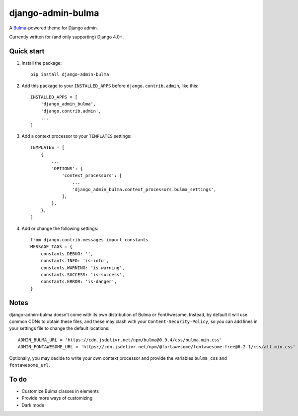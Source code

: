 django-admin-bulma
==================

A `Bulma <https://bulma.io/>`_-powered theme for Django admin.

Currently written for (and only supporting) Django 4.0+.

Quick start
-----------

1. Install the package::

    pip install django-admin-bulma

2. Add this package to your ``INSTALLED_APPS`` before ``django.contrib.admin``, like this::

    INSTALLED_APPS = [
        'django_admin_bulma',
        'django.contrib.admin',
        ...
    ]

3. Add a context processor to your ``TEMPLATES`` settings::

    TEMPLATES = [
        {
            ...
            'OPTIONS': {
                'context_processors': [
                    ...
                    'django_admin_bulma.context_processors.bulma_settings',
                ],
            },
        },
    ]

4. Add or change the following settings::

    from django.contrib.messages import constants
    MESSAGE_TAGS = {
        constants.DEBUG: '',
        constants.INFO: 'is-info',
        constants.WARNING: 'is-warning',
        constants.SUCCESS: 'is-success',
        constants.ERROR: 'is-danger',
    }


Notes
-----

django-admin-bulma doesn't come with its own distribution of Bulma or FontAwesome. Instead, by default it will use
common CDNs to obtain these files, and these may clash with your ``Content-Security-Policy``, so you can add lines
in your settings file to change the default locations::

    ADMIN_BULMA_URL = 'https://cdn.jsdelivr.net/npm/bulma@0.9.4/css/bulma.min.css'
    ADMIN_FONTAWESOME_URL = 'https://cdn.jsdelivr.net/npm/@fortawesome/fontawesome-free@6.2.1/css/all.min.css'

Optionally, you may decide to write your own context processor and provide the variables ``bulma_css`` and
``fontawesome_url``.

To do
-----

- Customize Bulma classes in elements
- Provide more ways of customizing
- Dark mode
